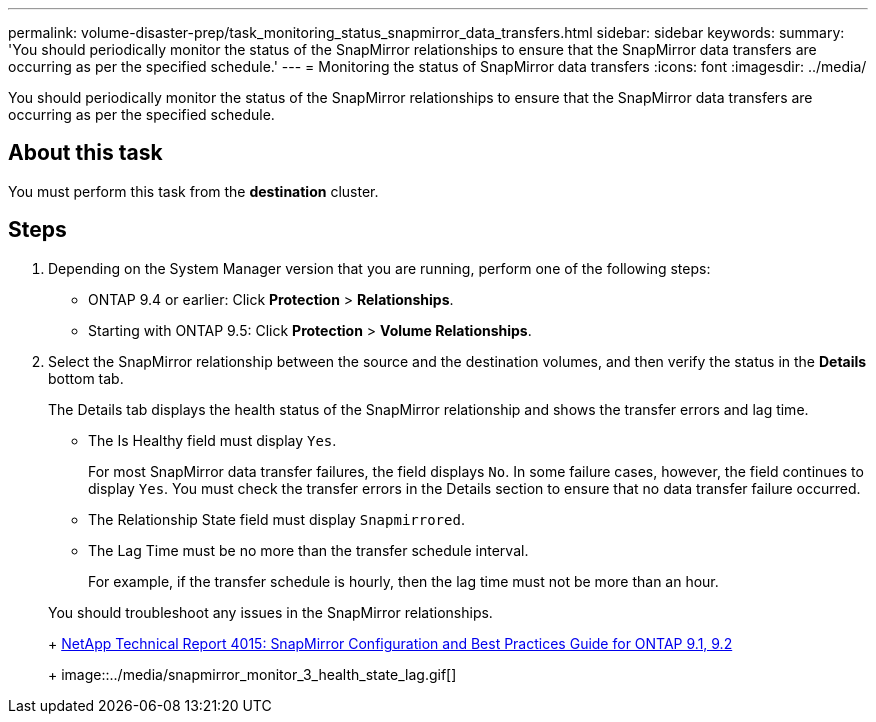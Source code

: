 ---
permalink: volume-disaster-prep/task_monitoring_status_snapmirror_data_transfers.html
sidebar: sidebar
keywords: 
summary: 'You should periodically monitor the status of the SnapMirror relationships to ensure that the SnapMirror data transfers are occurring as per the specified schedule.'
---
= Monitoring the status of SnapMirror data transfers
:icons: font
:imagesdir: ../media/

[.lead]
You should periodically monitor the status of the SnapMirror relationships to ensure that the SnapMirror data transfers are occurring as per the specified schedule.

== About this task

You must perform this task from the *destination* cluster.

== Steps

. Depending on the System Manager version that you are running, perform one of the following steps:
 ** ONTAP 9.4 or earlier: Click *Protection* > *Relationships*.
 ** Starting with ONTAP 9.5: Click *Protection* > *Volume Relationships*.
. Select the SnapMirror relationship between the source and the destination volumes, and then verify the status in the *Details* bottom tab.
+
The Details tab displays the health status of the SnapMirror relationship and shows the transfer errors and lag time.

 ** The Is Healthy field must display `Yes`.
+
For most SnapMirror data transfer failures, the field displays `No`. In some failure cases, however, the field continues to display `Yes`. You must check the transfer errors in the Details section to ensure that no data transfer failure occurred.

 ** The Relationship State field must display `Snapmirrored`.
 ** The Lag Time must be no more than the transfer schedule interval.
+
For example, if the transfer schedule is hourly, then the lag time must not be more than an hour.

+
You should troubleshoot any issues in the SnapMirror relationships.
+
http://www.netapp.com/us/media/tr-4015.pdf[NetApp Technical Report 4015: SnapMirror Configuration and Best Practices Guide for ONTAP 9.1, 9.2]
+
image::../media/snapmirror_monitor_3_health_state_lag.gif[]
